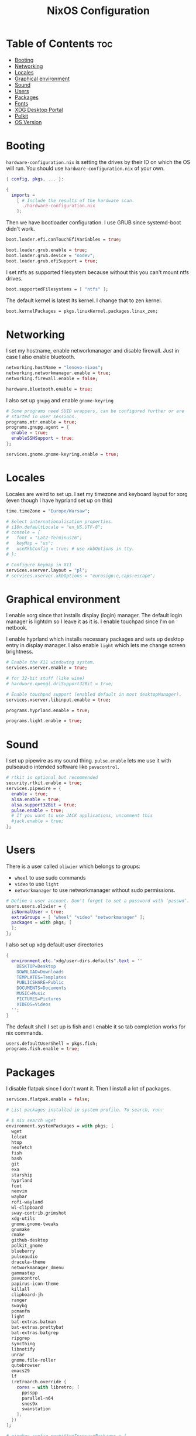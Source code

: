 #+title: NixOS Configuration
#+PROPERTY: header-args :tangle configuration.nix
#+auto_tangle t

* Table of Contents :toc:
- [[#booting][Booting]]
- [[#networking][Networking]]
- [[#locales][Locales]]
- [[#graphical-environment][Graphical environment]]
- [[#sound][Sound]]
- [[#users][Users]]
- [[#packages][Packages]]
- [[#fonts][Fonts]]
- [[#xdg-desktop-portal][XDG Desktop Portal]]
- [[#polkit][Polkit]]
- [[#os-version][OS Version]]

* Booting
=hardware-configuration.nix= is setting the drives by their ID on which the OS will run.
You should use =hardware-configuration.nix= of your own.

#+begin_src nix
{ config, pkgs, ... }:

{
  imports =
    [ # Include the results of the hardware scan.
      ./hardware-configuration.nix
    ];

#+end_src

Then we have bootloader configuration. I use GRUB since systemd-boot didn't work.
#+begin_src nix
  boot.loader.efi.canTouchEfiVariables = true;

  boot.loader.grub.enable = true;
  boot.loader.grub.device = "nodev";
  boot.loader.grub.efiSupport = true;

#+end_src

I set ntfs as supported filesystem because without this you can't mount ntfs drives.
#+begin_src nix
  boot.supportedFilesystems = [ "ntfs" ];

#+end_src

The default kernel is latest lts kernel. I change that to zen kernel.
#+begin_src nix
  boot.kernelPackages = pkgs.linuxKernel.packages.linux_zen;

#+end_src

* Networking
I set my hostname, enable networkmanager and disable firewall.
Just in case I also enable bluetooth.
#+begin_src nix
  networking.hostName = "lenovo-nixos";
  networking.networkmanager.enable = true;
  networking.firewall.enable = false;

  hardware.bluetooth.enable = true;

#+end_src

I also set up =gnupg= and enable =gnome-keyring=
#+begin_src nix
  # Some programs need SUID wrappers, can be configured further or are
  # started in user sessions.
  programs.mtr.enable = true;
  programs.gnupg.agent = {
    enable = true;
    enableSSHSupport = true;
  };

  services.gnome.gnome-keyring.enable = true;

#+end_src

* Locales
Locales are weird to set up. I set my timezone and keyboard layout for xorg (even though I have hyprland set up on this)
#+begin_src nix
  time.timeZone = "Europe/Warsaw";

  # Select internationalisation properties.
  # i18n.defaultLocale = "en_US.UTF-8";
  # console = {
  #   font = "Lat2-Terminus16";
  #   keyMap = "us";
  #   useXkbConfig = true; # use xkbOptions in tty.
  # };

  # Configure keymap in X11
  services.xserver.layout = "pl";
  # services.xserver.xkbOptions = "eurosign:e,caps:escape";

#+end_src

* Graphical environment
I enable xorg since that installs display (login) manager. The default login manager is lightdm so I leave it as it is. I enable touchpad since I'm on netbook.

I enable hyprland which installs necessary packages and sets up desktop entry in display manager.
I also enable =light= which lets me change screen brightness.
#+begin_src nix
  # Enable the X11 windowing system.
  services.xserver.enable = true;

  # for 32-bit stuff (like wine)
  # hardware.opengl.driSupport32Bit = true;

  # Enable touchpad support (enabled default in most desktopManager).
  services.xserver.libinput.enable = true;

  programs.hyprland.enable = true;

  programs.light.enable = true;

#+end_src

* Sound
I set up pipewire as my sound thing.
=pulse.enable= lets me use it with pulseaudio intended software like =pavucontrol=.
#+begin_src nix
  # rtkit is optional but recommended
  security.rtkit.enable = true;
  services.pipewire = {
    enable = true;
    alsa.enable = true;
    alsa.support32Bit = true;
    pulse.enable = true;
    # If you want to use JACK applications, uncomment this
    #jack.enable = true;
  };

#+end_src

* Users
There is a user called =oliwier= which belongs to groups:
- =wheel= to use sudo commands
- =video= to use =light=
- =networkmanager= to use networkmanager without sudo permissions.
#+begin_src nix
  # Define a user account. Don't forget to set a password with ‘passwd’.
  users.users.oliwier = {
    isNormalUser = true;
    extraGroups = [ "wheel" "video" "networkmanager" ];
    packages = with pkgs; [
    ];
  };

#+end_src

I also set up xdg default user directories
#+begin_src nix
  {
    environment.etc."xdg/user-dirs.defaults".text = ''
      DESKTOP=Desktop
      DOWNLOAD=Downloads
      TEMPLATES=Templates
      PUBLICSHARE=Public
      DOCUMENTS=Documents
      MUSIC=Music
      PICTURES=Pictures
      VIDEOS=Videos
    '';
  }

#+end_src

The default shell I set up is fish and I enable it so tab completion works for nix commands.
#+begin_src nix
  users.defaultUserShell = pkgs.fish;
  programs.fish.enable = true;

#+end_src

* Packages
I disable flatpak since I don't want it. Then I install a lot of packages.
#+begin_src nix
  services.flatpak.enable = false;

  # List packages installed in system profile. To search, run:

  # $ nix search wget
  environment.systemPackages = with pkgs; [
    wget
    lolcat
    htop
    neofetch
    fish
    bash
    git
    exa
    starship
    hyprland
    foot
    neovim
    waybar
    rofi-wayland
    wl-clipboard
    sway-contrib.grimshot
    xdg-utils
    gnome.gnome-tweaks
    gnumake
    cmake
    github-desktop
    polkit_gnome
    blueberry
    pulseaudio
    dracula-theme
    networkmanager_dmenu
    gammastep
    pavucontrol
    papirus-icon-theme
    killall
    clipboard-jh
    ranger
    swaybg
    pcmanfm
    light
    bat-extras.batman
    bat-extras.prettybat
    bat-extras.batgrep
    ripgrep
    syncthing
    libnotify
    unrar
    gnome.file-roller
    qutebrowser
    emacs29
    lf
    (retroarch.override {
      cores = with libretro; [
        ppsspp
        parallel-n64
        snes9x
        swanstation
      ];
    })
  ];

  # nixpkgs.config.permittedInsecurePackages = [
  #   "openssl-1.1.1u"
  # ];

  nixpkgs.config.allowUnfree = true;

#+end_src

=openssl= that =github-desktop= uses will soon be unsupported and that's why it's considered an insecure package.

I also enable flakes even though I don't use them
#+begin_src nix
  # nix.settings.experimental-features = [ "nix-command" "flakes" ];

#+end_src

* Fonts
I install nerd fonts. Istead of installing all fonts you can specify which ones you want.
#+begin_src nix
  fonts.fonts = with pkgs; [
    (nerdfonts.override { fonts = [ "CodeNewRoman" "Ubuntu" "Go-Mono" ]; })
  ];

#+end_src

* XDG Desktop Portal
I set it up so it will work with hyprland
#+begin_src nix
  # setting up xdg desktop portal
  services.dbus.enable = true;
  xdg.portal = {
    enable = true;
    wlr.enable = true;
    # gtk portal needed to make gtk apps happy
    extraPortals = [ pkgs.xdg-desktop-portal-gtk ];
  };

#+end_src

* Polkit
I set up =gnome-polkit=.
#+begin_src nix
  # gnome polkit
  systemd = {
   user.services.polkit-gnome-authentication-agent-1 = {
     description = "polkit-gnome-authentication-agent-1";
     wantedBy = [ "graphical-session.target" ];
     wants = [ "graphical-session.target" ];
     after = [ "graphical-session.target" ];
     serviceConfig = {
         Type = "simple";
         ExecStart = "${pkgs.polkit_gnome}/libexec/polkit-gnome-authentication-agent-1";
         Restart = "on-failure";
         RestartSec = 1;
         TimeoutStopSec = 10;
       };
   };
    extraConfig = ''
      DefaultTimeoutStopSec=10s
    '';
  };

#+end_src

* OS Version
I set it up on 23.05
#+begin_src nix
  # Copy the NixOS configuration file and link it from the resulting system
  # (/run/current-system/configuration.nix). This is useful in case you
  # accidentally delete configuration.nix.
  system.copySystemConfiguration = true;

  # This value determines the NixOS release from which the default
  # settings for stateful data, like file locations and database versions
  # on your system were taken. It's perfectly fine and recommended to leave
  # this value at the release version of the first install of this system.
  # Before changing this value read the documentation for this option
  # (e.g. man configuration.nix or on https://nixos.org/nixos/options.html).
  system.stateVersion = "23.05"; # Did you read the comment?
}
#+end_src
